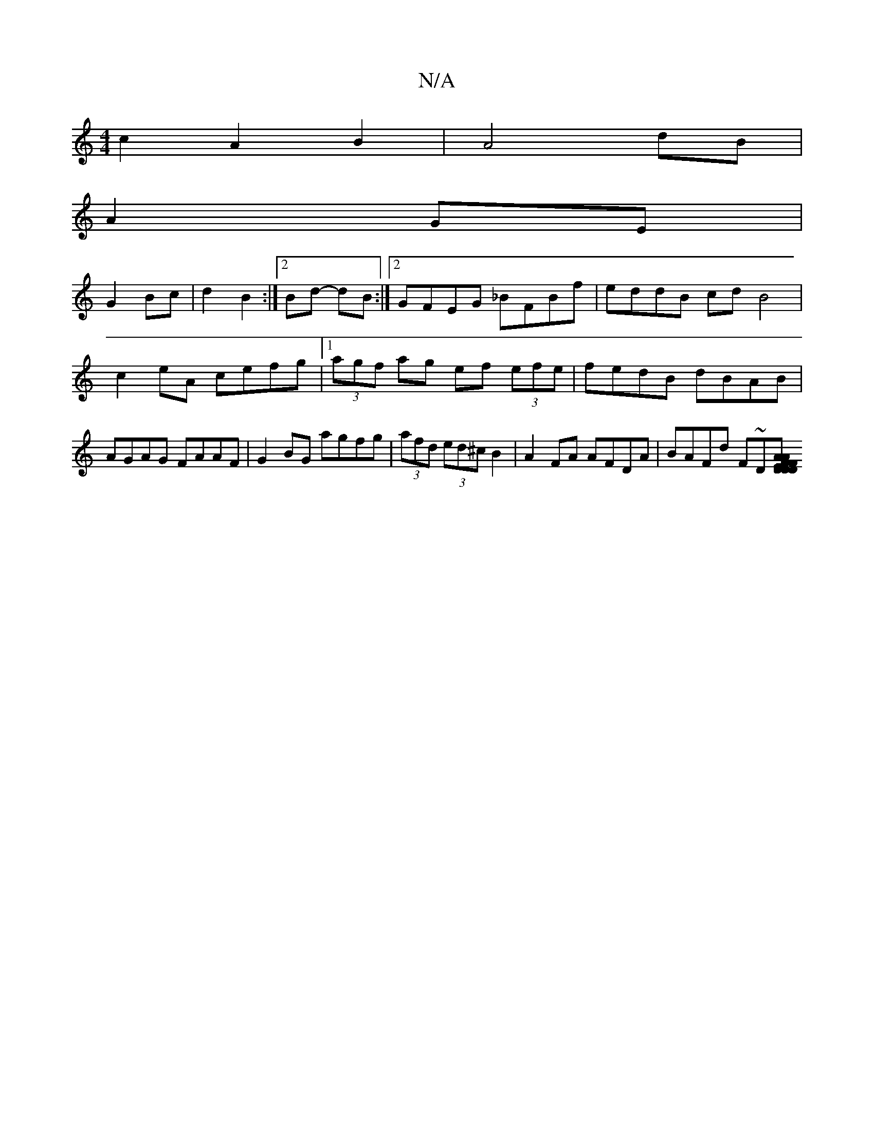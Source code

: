 X:1
T:N/A
M:4/4
R:N/A
K:Cmajor
2c2A2 B2|A4 dB|
A2 GE|
G2 Bc|d2 B2 :|[2 Bd- dB :|[2 GFEG _BFBf|eddB cdB4|c2eA cefg|1 (3agf ag ef (3efe|fedB dBAB|AGAG FAAF|G2BG agfg|(3afd (3ed^cB2|A2FA AFDA|BAFd F~D[DE|D2 DF|AF FE|F/G/B/A/B/d | BBBA